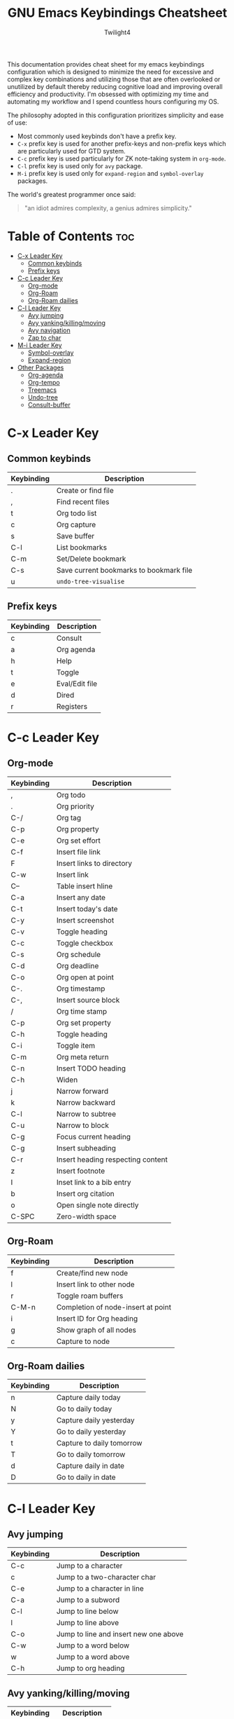 #+title: GNU Emacs Keybindings Cheatsheet
#+AUTHOR: Twilight4

This documentation provides cheat sheet for my emacs keybindings configuration which is designed to minimize the need for excessive and complex key combinations and utilizing those that are often overlooked or unutilized by default thereby reducing cognitive load and improving overall efficiency and productivity.
I'm obsessed with optimizing my time and automating my workflow and I spend countless hours configuring my OS.

The philosophy adopted in this configuration prioritizes simplicity and ease of use:
  - Most commonly used keybinds don't have a prefix key.
  - =C-x= prefix key is used for another prefix-keys and non-prefix keys which are particularly used for GTD system.
  - =C-c= prefix key is used particularly for ZK note-taking system in =org-mode=.
  - =C-l= prefix key is used only for =avy= package.
  - =M-i= prefix key is used only for =expand-region= and =symbol-overlay= packages.

The world's greatest programmer once said:
#+begin_quote
"an idiot admires complexity, a genius admires simplicity."
#+end_quote

* Table of Contents :toc:
- [[#c-x-leader-key][C-x Leader Key]]
  - [[#common-keybinds][Common keybinds]]
  - [[#prefix-keys][Prefix keys]]
- [[#c-c-leader-key][C-c Leader Key]]
  - [[#org-mode][Org-mode]]
  - [[#org-roam][Org-Roam]]
  - [[#org-roam-dailies][Org-Roam dailies]]
- [[#c-l-leader-key][C-l Leader Key]]
  - [[#avy-jumping][Avy jumping]]
  - [[#avy-yankingkillingmoving][Avy yanking/killing/moving]]
  - [[#avy-navigation][Avy navigation]]
  - [[#zap-to-char][Zap to char]]
- [[#m-i-leader-key][M-i Leader Key]]
  - [[#symbol-overlay][Symbol-overlay]]
  - [[#expand-region][Expand-region]]
- [[#other-packages][Other Packages]]
  - [[#org-agenda][Org-agenda]]
  - [[#org-tempo][Org-tempo]]
  - [[#treemacs][Treemacs]]
  - [[#undo-tree][Undo-tree]]
  - [[#consult-buffer][Consult-buffer]]

* C-x Leader Key
** Common keybinds

| Keybinding | Description                             |
|------------+-----------------------------------------|
| .          | Create or find file                     |
| ,          | Find recent files                       |
| t          | Org todo list                           |
| c          | Org capture                             |
| s          | Save buffer                             |
| C-l        | List bookmarks                          |
| C-m        | Set/Delete bookmark                     |
| C-s        | Save current bookmarks to bookmark file |
| u          | =undo-tree-visualise=                     |

** Prefix keys

| Keybinding | Description    |
|------------+----------------|
| c          | Consult        |
| a          | Org agenda     |
| h          | Help           |
| t          | Toggle         |
| e          | Eval/Edit file |
| d          | Dired          |
| r          | Registers      |

* C-c Leader Key
** Org-mode

| Keybinding | Description                       |
|------------+-----------------------------------|
| ,          | Org todo                          |
| .          | Org priority                      |
| C-/        | Org tag                           |
| C-p        | Org property                      |
| C-e        | Org set effort                    |
| C-f        | Insert file link                  |
| F          | Insert links to directory         |
| C-w        | Insert link                       |
| C--        | Table insert hline                |
| C-a        | Insert any date                   |
| C-t        | Insert today's date               |
| C-y        | Insert screenshot                 |
| C-v        | Toggle heading                    |
| C-c        | Toggle checkbox                   |
| C-s        | Org schedule                      |
| C-d        | Org deadline                      |
| C-o        | Org open at point                 |
| C-.        | Org timestamp                     |
| C-,        | Insert source block               |
| /          | Org time stamp                    |
| C-p        | Org set property                  |
| C-h        | Toggle heading                    |
| C-i        | Toggle item                       |
| C-m        | Org meta return                   |
| C-n        | Insert TODO heading               |
| C-h        | Widen                             |
| j          | Narrow forward                    |
| k          | Narrow backward                   |
| C-l        | Narrow to subtree                 |
| C-u        | Narrow to block                   |
| C-g        | Focus current heading             |
| C-g        | Insert subheading                 |
| C-r        | Insert heading respecting content |
| z          | Insert footnote                   |
| I          | Inset link to a bib entry         |
| b          | Insert org citation               |
| o          | Open single note directly         |
| C-SPC      | Zero-width space                  |

** Org-Roam

| Keybinding | Description                        |
|------------+------------------------------------|
| f          | Create/find new node               |
| l          | Insert link to other node          |
| r          | Toggle roam buffers                |
| C-M-n      | Completion of node-insert at point |
| i          | Insert ID for Org heading          |
| g          | Show graph of all nodes            |
| c          | Capture to node                    |

** Org-Roam dailies

| Keybinding | Description               |
|------------+---------------------------|
| n          | Capture daily today       |
| N          | Go to daily today         |
| y          | Capture daily yesterday   |
| Y          | Go to daily yesterday     |
| t          | Capture to daily tomorrow |
| T          | Go to daily tomorrow      |
| d          | Capture daily in date     |
| D          | Go to daily in date       |

* C-l Leader Key
** Avy jumping

| Keybinding | Description                              |
|------------+------------------------------------------|
| C-c        | Jump to a character                      |
| c          | Jump to a two-character char              |
| C-e        | Jump to a character in line               |
| C-a        | Jump to a subword                        |
| C-l        | Jump to line below                       |
| l          | Jump to line above                       |
| C-o        | Jump to line and insert new one above    |
| C-w        | Jump to a word below                     |
| w          | Jump to a word above                     |
| C-h        | Jump to org heading                      |

** Avy yanking/killing/moving

| Keybinding | Description                           |
|------------+---------------------------------------|
| k          | Kill region                            |
| K          | Kill whole line                        |
| C-s        | Save region                            |
| s          | Save whole line                        |
| C-y        | Copy region                            |
| y          | Copy line                              |
| C-m        | Move region                            |
| m          | Move line                              |

** Avy navigation

| Keybinding | Description                               |
|------------+-------------------------------------------|
| C-n        | Next occurrence                           |
| C-p        | Previous occurrence                       |
| C-r        | Resume last Avy action                    |
| C-/        | Jump to previous Avy location             |
| C-i        | iSearch with Avy                          |
| C-t        | Transpose lines in region                 |

** Zap to char

| Keybinding | Description                        |
|------------+------------------------------------|
| C-z        | Kill up to char                    |
| C-x        | Kill up to, but not including char |

* M-i Leader Key
** Symbol-overlay

| Keybinding | Description               |
|------------+---------------------------|
| M-u        | Symbol put                |
| M-n        | Symbol jump next          |
| M-p        | Symbol jump prev          |
| M-P        | Symbol jump first         |
| M-N        | Symbol jump last          |
| M-f        | Symbol switch forward     |
| M-b        | Symbol switch backward    |
| M-a        | Symbol remove all         |
| M-s        | Symbol save               |
| M-t        | Symbol toggle in scope    |
| M-e        | Symbol echo mark          |
| M-d        | Symbol jump to definition |
| M-i        | Symbol isearch            |
| M-r        | Symbol query replace      |
| M-N        | Symbol rename             |

** Expand-region

| Keybinding | Description             |
|------------+-------------------------|
| w          | Mark word               |
| h          | Mark symbol             |
| H          | Mark symbol with prefix |
| a          | Mark next accessor      |
| c          | Mark method call        |
| q          | Mark inside quotes      |
| Q          | Mark outside quotes     |
| j          | Mark inside pairs       |
| J          | Mark outside pairs      |
| k          | Mark comment            |
| u          | Mark URL                |
| e          | Mark email              |
| d          | Mark defun              |
| l          | Mark sentence           |
| L          | Mark paragraph          |

* Other Packages
** Org-agenda

| Keybinding | Description                   |
|------------+-------------------------------|
| g          | Refresh agenda view           |
| e          | Set effort                    |
| t          | Change TODO state             |
| TAB        | Show a preview, exit with "q" |
| j          | Journal schedule              |
| t          | Set tag                       |
| J/K        | Change priority               |
| o          | show on full screen           |

** Org-tempo

| Keybinding | Description                             |
|------------+-----------------------------------------|
| <a         | '#+BEGIN_EXPORT ascii' ... '#+END_EXPORT' |
| <c         | '#+BEGIN_CENTER' ... '#+END_CENTER'       |
| <C         | '#+BEGIN_COMMENT' ... '#+END_COMMENT'     |
| <e         | '#+BEGIN_EXAMPLE' ... '#+END_EXAMPLE'     |
| <E         | '#+BEGIN_EXPORT' ... '#+END_EXPORT'       |
| <h         | '#+BEGIN_EXPORT html' ... '#+END_EXPORT'  |
| <l         | '#+BEGIN_EXPORT latex' ... '#+END_EXPORT' |
| <q         | '#+BEGIN_QUOTE' ... '#+END_QUOTE'         |
| <s         | '#+BEGIN_SRC' ... '#+END_SRC'            |
| <v         | '#+BEGIN_VERSE' ... '#+END_VERSE'         |

** Treemacs
*** General

| Keybinding | Description                                 |
|------------+---------------------------------------------|
| ?          | treemacs-common-helpful-hydra               |
| j          | treemacs-next-line                          |
| k          | treemacs-previous-line                      |
| h          | treemacs-root-up                            |
| l          | treemacs-root-down                          |
| u          | treemacs-goto-parent-node                   |
| H          | treemacs-collapse-parent-node               |
| M-j        | treemacs-next-neighbour                     |
| M-k        | treemacs-previous-neighbour                 |
| M-p        | treemacs-move-project-up                    |
| M-n        | treemacs-move-project-down                  |
| RET        | treemacs-RET-action                         |
| TAB        | treemacs-TAB-action                         |
| w          | treemacs-set-width                          |
| =          | treemacs-fit-window-width                   |
| W          | treemacs-extra-wide-toggle                  |
| <          | treemacs-decrement-width                    |
| >          | treemacs-increment-width                    |
| g          | treemacs-refresh                            |
| d          | treemacs-delete-file                        |
| r          | treemacs-rename-file                        |
| cf         | treemacs-create-file                        |
| cd         | treemacs-create-dir                         |
| q          | treemacs-quit                               |
| Q          | treemacs-kill-buffer                        |
| P          | treemacs-peek-mode                          |
| m          | treemacs-move-file                          |
| s          | treemacs-resort                             |
| b          | treemacs-add-bookmark                       |
| \!         | treemacs-run-shell-command-for-current-node |
| M-\!       | treemacs-run-shell-command-in-project-root  |
| C          | treemacs-cleanup-litter                     |

*** Copy keybinds

| Keybinding | Description                          |
|------------+--------------------------------------|
| ya         | treemacs-copy-absolute-path-at-point |
| yr         | treemacs-copy-relative-path-at-point |
| yp         | treemacs-copy-project-path-at-point  |
| yf         | treemacs-copy-file                   |

*** Toggle keybinds
| Keybinding | Description                         |
|------------+-------------------------------------|
| th         | treemacs-toggle-show-dotfiles       |
| ti         | treemacs-hide-gitignored-files-mode |
| tw         | treemacs-toggle-fixed-width         |
| tf         | treemacs-follow-mode                |
| ta         | treemacs-filewatch-mode             |
| tv         | treemacs-fringe-indicator-mode      |
| td         | treemacs-git-commit-diff-mode       |

*** Node visit keybinds

| Keybinding | Description                                      |
|------------+--------------------------------------------------|
| ov         | treemacs-visit-node-vertical-split               |
| oh         | treemacs-visit-node-horizontal-split             |
| oo         | treemacs-visit-node-no-split                     |
| RET        | treemacs-visit-node-no-split (Added for o/RET)   |
| oc         | treemacs-visit-node-close-treemacs               |
| oaa        | treemacs-visit-node-ace                          |
| oah        | treemacs-visit-node-ace-horizontal-split         |
| oav        | treemacs-visit-node-ace-vertical-split           |
| or         | treemacs-visit-node-in-most-recently-used-window |
| ox         | treemacs-visit-node-in-external-application      |

*** Workspaces keybinds

| Keybinding | Description                     |
|------------+---------------------------------|
| C-c C-w r  | treemacs-rename-workspace       |
| C-c C-w a  | treemacs-create-workspace       |
| C-c C-w d  | treemacs-remove-workspace       |
| C-c C-w s  | treemacs-switch-workspace       |
| C-c C-w e  | treemacs-edit-workspaces        |
| C-c C-w n  | treemacs-next-workspace         |
| C-c C-w f  | treemacs-set-fallback-workspace |

*** Project keybinds

| Keybinding  | Description                            |
|-------------+----------------------------------------|
| C-c C-p a   | treemacs-add-project-to-workspace      |
| C-c C-p p   | treemacs-projectile                    |
| C-c C-p d   | treemacs-remove-project-from-workspace |
| C-c C-p r   | treemacs-rename-project                |
| C-c C-p c c | treemacs-collapse-project              |
| C-c C-p c o | treemacs-collapse-all-projects         |
| S-TAB       | treemacs-collapse-all-projects         |

** Undo-tree

| Keybinding | Description                          |
|------------+--------------------------------------|
| C-/        | undo                                 |
| M-/        | redo                                 |
| C-p/n      | navigate through =undo-tree-visualise= |
| q          | quit                                 |

** Consult-buffer

| Keybinding | Description      |
|------------+------------------|
| b          | Buffers          |
| SPC        | Hidden buffers   |
| * SPC      | Modified buffers |
| f SPC      | Files            |
| r SPC      | File registers   |
| m SPC      | Bookmarks        |
| p SPC      | Project          |
